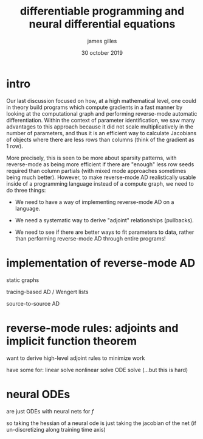 #+TITLE: differentiable programming and neural differential equations
#+AUTHOR: james gilles
#+EMAIL: jhgilles@mit.edu
#+DATE: 30 october 2019
#+OPTIONS: tex:t latex:t
#+STARTUP: latexpreview

* intro
  Our last discussion focused on how, at a high mathematical level, one could in theory build programs which compute gradients in a fast manner by looking at the computational graph and performing reverse-mode automatic differentiation. Within the context of parameter identification, we saw many advantages to this approach because it did not scale multiplicatively in the number of parameters, and thus it is an efficient way to calculate Jacobians of objects where there are less rows than columns (think of the gradient as 1 row).

  More precisely, this is seen to be more about sparsity patterns, with reverse-mode as being more efficient if there are "enough" less row seeds required than column partials (with mixed mode approaches sometimes being much better). However, to make reverse-mode AD realistically usable inside of a programming language instead of a compute graph, we need to do three things:

  - We need to have a way of implementing reverse-mode AD on a language.

  - We need a systematic way to derive "adjoint" relationships (pullbacks).

  - We need to see if there are better ways to fit parameters to data, rather than performing reverse-mode AD through entire programs!

* implementation of reverse-mode AD
  static graphs

  tracing-based AD / Wengert lists

  source-to-source AD


* reverse-mode rules: adjoints and implicit function theorem
  want to derive high-level adjoint rules to minimize work

  have some for:
  linear solve
  nonlinear solve
  ODE solve (...but this is hard)



* neural ODEs
  are just ODEs with neural nets for $f$

  so taking the hessian of a neural ode is just taking the jacobian of the net (if un-discretizing along training time axis)
